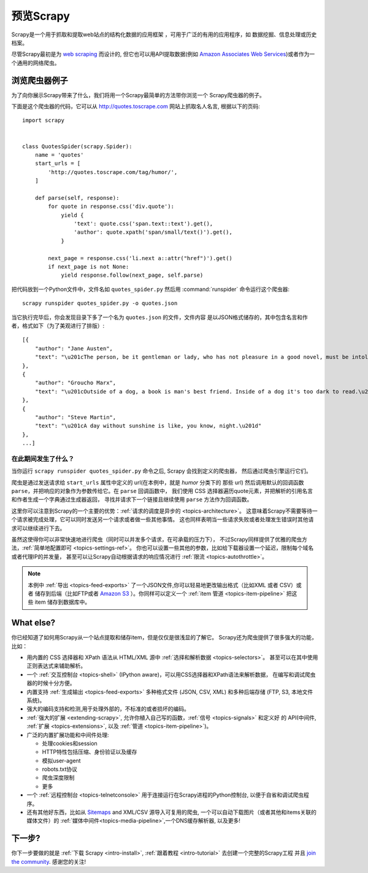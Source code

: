 .. _intro-overview:

==================
预览Scrapy
==================

Scrapy是一个用于抓取和提取web站点的结构化数据的应用框架
，可用于广泛的有用的应用程序，如
数据挖掘、信息处理或历史档案。

尽管Scrapy最初是为 `web scraping`_ 而设计的, 但它也可以用API提取数据(例如
`Amazon Associates Web Services`_)或者作为一个通用的网络爬虫。

浏览爬虫器例子
=================================

为了向你展示Scrapy带来了什么，我们将用一个Scrapy最简单的方法带你浏览一个
Scrapy爬虫器的例子。

下面是这个爬虫器的代码，它可以从 http://quotes.toscrape.com 网站上抓取名人名言,
根据以下的页码::

    import scrapy


    class QuotesSpider(scrapy.Spider):
        name = 'quotes'
        start_urls = [
            'http://quotes.toscrape.com/tag/humor/',
        ]

        def parse(self, response):
            for quote in response.css('div.quote'):
                yield {
                    'text': quote.css('span.text::text').get(),
                    'author': quote.xpath('span/small/text()').get(),
                }

            next_page = response.css('li.next a::attr("href")').get()
            if next_page is not None:
                yield response.follow(next_page, self.parse)


把代码放到一个Python文件中，文件名如 ``quotes_spider.py``
然后用 :command:`runspider` 命令运行这个爬虫器::

    scrapy runspider quotes_spider.py -o quotes.json


当它执行完毕后，你会发现目录下多了一个名为 ``quotes.json`` 的文件，文件内容
是以JSON格式储存的，其中包含名言和作者，格式如下（为了美观进行了排版）::

    [{
        "author": "Jane Austen",
        "text": "\u201cThe person, be it gentleman or lady, who has not pleasure in a good novel, must be intolerably stupid.\u201d"
    },
    {
        "author": "Groucho Marx",
        "text": "\u201cOutside of a dog, a book is man's best friend. Inside of a dog it's too dark to read.\u201d"
    },
    {
        "author": "Steve Martin",
        "text": "\u201cA day without sunshine is like, you know, night.\u201d"
    },
    ...]


在此期间发生了什么？
-------------------

当你运行 ``scrapy runspider quotes_spider.py`` 命令之后, Scrapy 会找到定义的爬虫器，
然后通过爬虫引擎运行它们。

爬虫是通过发送请求给 ``start_urls`` 属性中定义的 url(在本例中，就是 *humor* 分类下的
那些 url)
然后调用默认的回调函数 ``parse``，并把响应的对象作为参数传给它。在 ``parse`` 回调函数中，
我们使用 CSS 选择器遍历quote元素，并把解析的引用名言和作者生成一个字典通过生成器返回，
寻找并请求下一个链接且继续使用 ``parse`` 方法作为回调函数。

这里你可以注意到Scrapy的一个主要的优势：:ref:`请求的调度是异步的 <topics-architecture>`。
这意味着Scrapy不需要等待一个请求被完成处理，它可以同时发送另一个请求或者做一些其他事情。
这也同样表明当一些请求失败或者处理发生错误时其他请求可以继续进行下去。

虽然这使得你可以非常快速地进行爬虫（同时可以并发多个请求，在可承载的压力下），
不过Scrapy同样提供了优雅的爬虫方法，:ref:`简单地配置即可 <topics-settings-ref>`。
你也可以设置一些其他的参数，比如给下载器设置一个延迟，限制每个域名或者代理IP的并发量，
甚至可以让Scrapy自动根据请求的响应情况进行 :ref:`限流 <topics-autothrottle>`。

.. note::

    本例中 :ref:`导出 <topics-feed-exports>` 了一个JSON文件,你可以轻易地更改输出格式（比如XML 或者 CSV）或者
    储存到后端（比如FTP或者 `Amazon S3`_ ）。你同样可以定义一个 :ref:`item 管道 <topics-item-pipeline>`
    把这些 item 储存到数据库中。

.. _topics-whatelse:

What else?
==========

你已经知道了如何用Scrapy从一个站点提取和储存item，但是仅仅是很浅显的了解它。
Scrapy还为爬虫提供了很多强大的功能，比如：

* 用内置的 CSS 选择器和 XPath 语法从 HTML/XML 源中 :ref:`选择和解析数据 <topics-selectors>`。
  甚至可以在其中使用正则表达式来辅助解析。

* 一个 :ref:`交互控制台 <topics-shell>` (IPython aware)，可以用CSS选择器和XPath语法来解析数据，
  在编写和调试爬虫器的时候十分方便。

* 内置支持 :ref:`生成输出 <topics-feed-exports>` 多种格式文件 (JSON, CSV, XML) 和多种后端存储 (FTP,
  S3, 本地文件系统)。

* 强大的编码支持和检测,用于处理外部的，不标准的或者损坏的编码。

* :ref:`强大的扩展 <extending-scrapy>`, 允许你植入自己写的函数，:ref:`信号 <topics-signals>` 和定义好
  的 API(中间件, :ref:`扩展 <topics-extensions>`, 以及 :ref:`管道 <topics-item-pipeline>`)。

* 广泛的内置扩展功能和中间件处理:

  - 处理cookies和session
  - HTTP特性包括压缩、身份验证以及缓存
  - 模拟user-agent
  - robots.txt协议
  - 爬虫深度限制
  - 更多

* 一个 :ref:`远程控制台 <topics-telnetconsole>` 用于连接运行在Scrapy进程的Python控制台,
  以便于自省和调试爬虫程序。

* 还有其他好东西，比如从 `Sitemaps`_ and XML/CSV 源导入可复用的爬虫, 一个可以自动下载图片（或者其他和items关联的媒体文件）的
  :ref:`媒体中间件<topics-media-pipeline>`,一个DNS缓存解析器, 以及更多!

下一步?
============

你下一步要做的就是 :ref:`下载 Scrapy <intro-install>`,
:ref:`跟着教程 <intro-tutorial>` 去创建一个完整的Scrapy工程 并且 `join the community`_. 感谢您的关注!

.. _join the community: https://scrapy.org/community/
.. _web scraping: https://en.wikipedia.org/wiki/Web_scraping
.. _Amazon Associates Web Services: https://affiliate-program.amazon.com/gp/advertising/api/detail/main.html
.. _Amazon S3: https://aws.amazon.com/s3/
.. _Sitemaps: https://www.sitemaps.org/index.html
